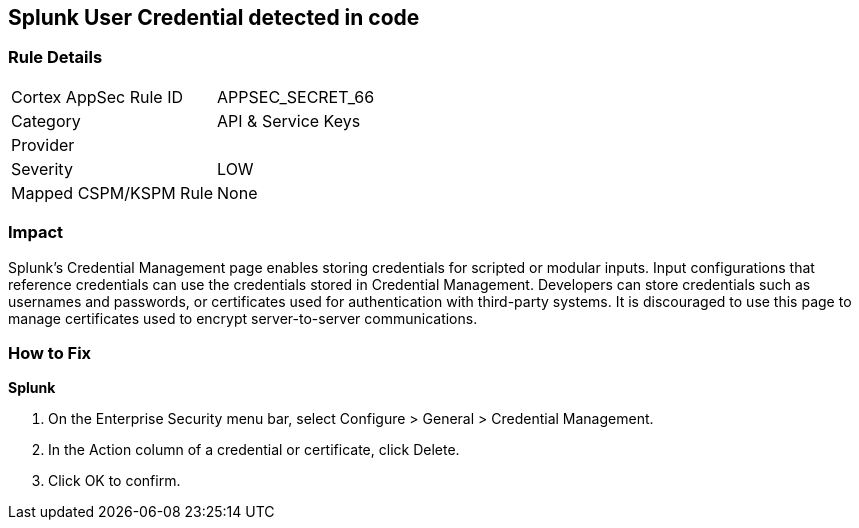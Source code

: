== Splunk User Credential detected in code


=== Rule Details

[cols="1,2"]
|===
|Cortex AppSec Rule ID |APPSEC_SECRET_66
|Category |API & Service Keys
|Provider |
|Severity |LOW
|Mapped CSPM/KSPM Rule |None
|===


=== Impact
Splunk's Credential Management page enables storing credentials for scripted or modular inputs.
Input configurations that reference credentials can use the credentials stored in Credential Management.
Developers can store credentials such as usernames and passwords, or certificates used for authentication with third-party systems.
It is discouraged to use this page to manage certificates used to encrypt server-to-server communications.

=== How to Fix


*Splunk* 



. On the Enterprise Security menu bar, select Configure > General > Credential Management.

. In the Action column of a credential or certificate, click Delete.

. Click OK to confirm.

